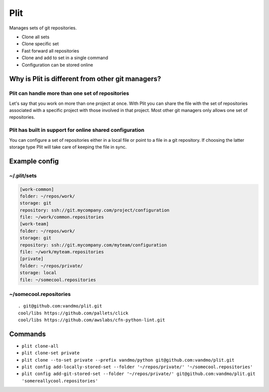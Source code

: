 Plit
====
Manages sets of git repositories.

- Clone all sets
- Clone specific set
- Fast forward all repositories
- Clone and add to set in a single command
- Configuration can be stored online

Why is Plit is different from other git managers?
-------------------------------------------------
Plit can handle more than one set of repositories
*************************************************
Let's say that you work on more than one project at once.
With Plit you can share the file with the set of repositories
associated with a specific project with those involved in that project.
Most other git managers only allows one set of repositories.

Plit has built in support for online shared configuration
*********************************************************
You can configure a set of repositories either in a local file or
point to a file in a git repository.
If choosing the latter storage type Plit will take care of keeping
the file in sync.

Example config
--------------
~/.plit/sets
*******************
.. code-block:: cfg

  [work-common]
  folder: ~/repos/work/
  storage: git
  repository: ssh://git.mycompany.com/project/configuration
  file: ~/work/common.repositories
  [work-team]
  folder: ~/repos/work/
  storage: git
  repository: ssh://git.mycompany.com/myteam/configuration
  file: ~/work/myteam.repositories
  [private]
  folder: ~/repos/private/
  storage: local
  file: ~/somecool.repositories

~/somecool.repositories
***********************
::

  . git@github.com:vandmo/plit.git
  cool/libs https://github.com/pallets/click
  cool/libs https://github.com/awslabs/cfn-python-lint.git

Commands
--------
- ``plit clone-all``
- ``plit clone-set private``
- ``plit clone --to-set private --prefix vandmo/python git@github.com:vandmo/plit.git``
- ``plit config add-locally-stored-set --folder '~/repos/private/' '~/somecool.repositories'``
- ``plit config add-git-stored-set --folder '~/repos/private/' git@github.com:vandmo/plit.git 'somereallycool.repositories'``
